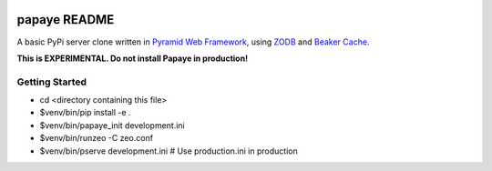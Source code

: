 .. image:: https://travis-ci.org/rcommande/papaye.png?branch=master   :target: https://travis-ci.org/rcommande/papaye

papaye README
==================
A basic PyPi server clone written in `Pyramid Web Framework`_, using `ZODB`_ and `Beaker Cache`_.

**This is EXPERIMENTAL. Do not install Papaye in production!**

Getting Started
---------------

- cd <directory containing this file>
- $venv/bin/pip install -e .
- $venv/bin/papaye_init development.ini
- $venv/bin/runzeo -C zeo.conf
- $venv/bin/pserve development.ini  # Use production.ini in production


.. _ZODB: https://pypi.python.org/pypi/ZODB
.. _Pyramid Web Framework: http://www.pylonsproject.org
.. _Beaker Cache: http://beaker.readthedocs.org
